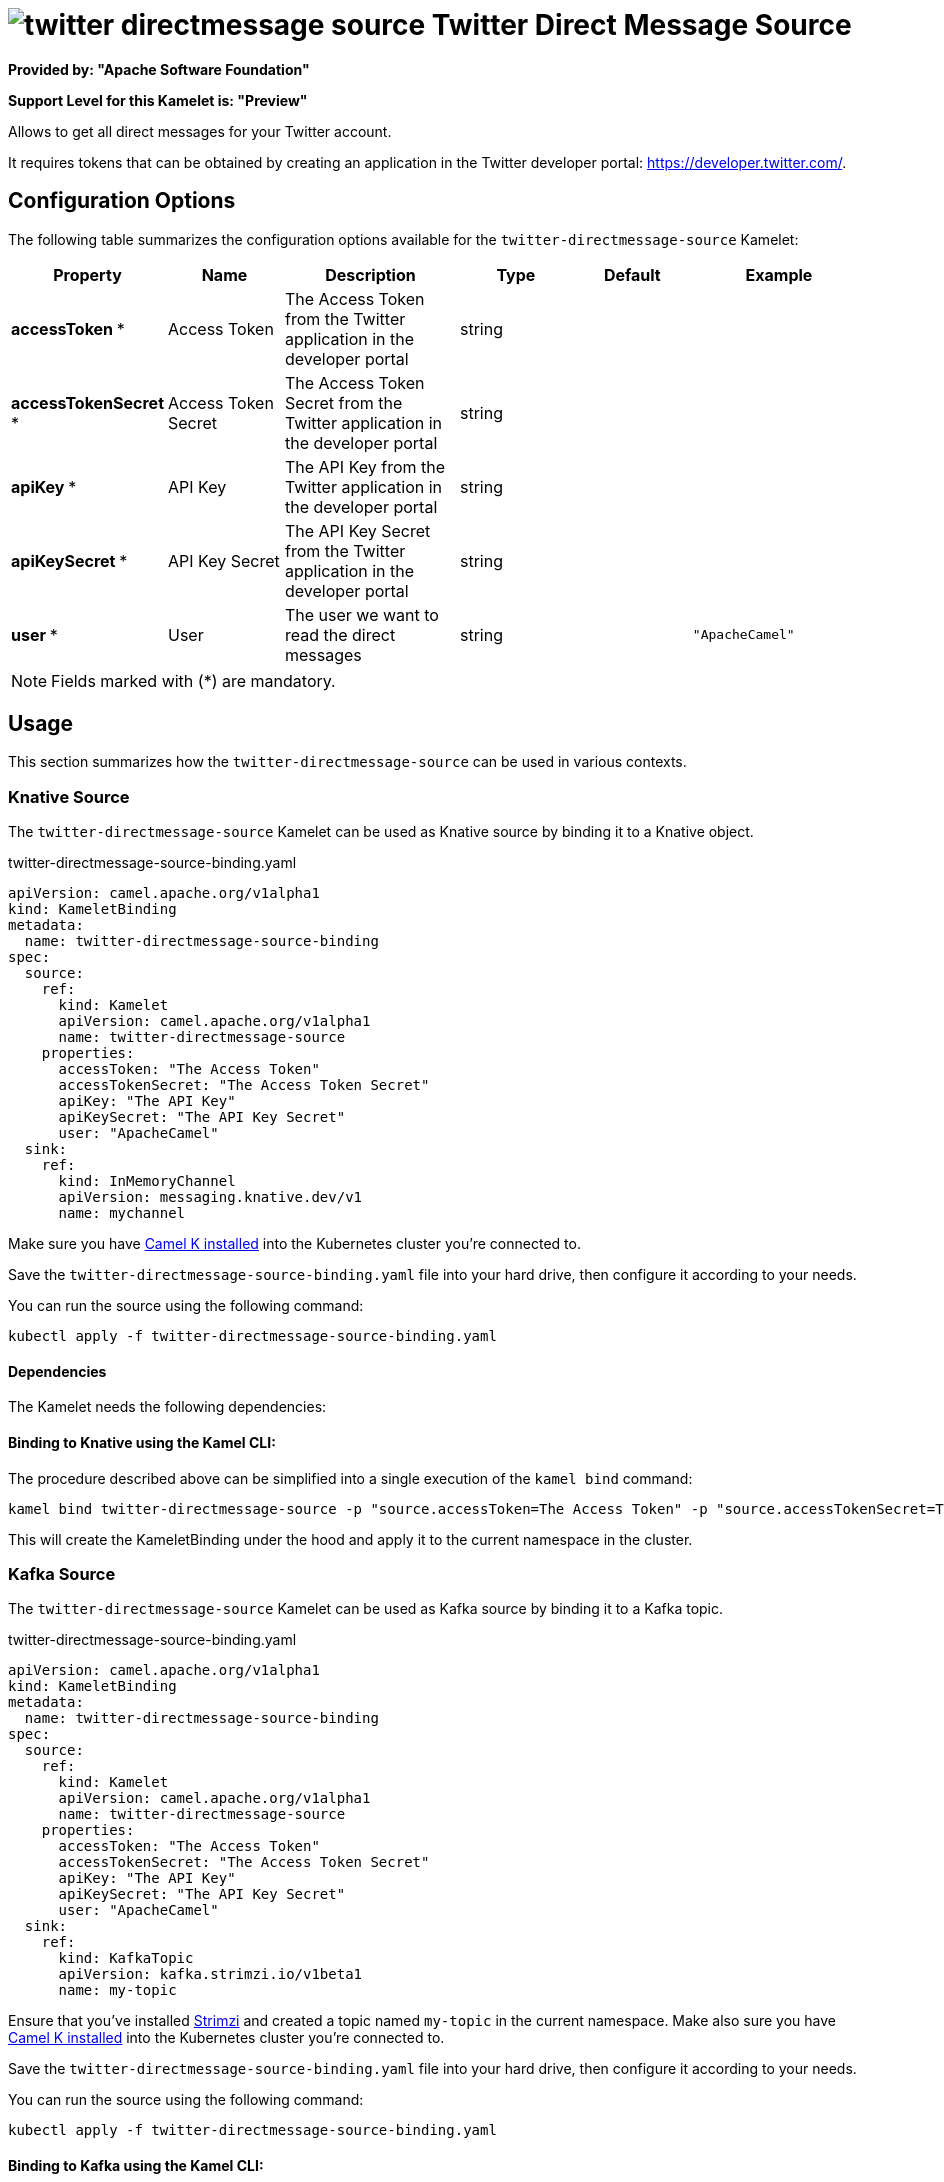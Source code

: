 // THIS FILE IS AUTOMATICALLY GENERATED: DO NOT EDIT
= image:kamelets/twitter-directmessage-source.svg[] Twitter Direct Message Source

*Provided by: "Apache Software Foundation"*

*Support Level for this Kamelet is: "Preview"*

Allows to get all direct messages for your Twitter account.

It requires tokens that can be obtained by creating an application 
in the Twitter developer portal: https://developer.twitter.com/.

== Configuration Options

The following table summarizes the configuration options available for the `twitter-directmessage-source` Kamelet:
[width="100%",cols="2,^2,3,^2,^2,^3",options="header"]
|===
| Property| Name| Description| Type| Default| Example
| *accessToken {empty}* *| Access Token| The Access Token from the Twitter application in the developer portal| string| | 
| *accessTokenSecret {empty}* *| Access Token Secret| The Access Token Secret from the Twitter application in the developer portal| string| | 
| *apiKey {empty}* *| API Key| The API Key from the Twitter application in the developer portal| string| | 
| *apiKeySecret {empty}* *| API Key Secret| The API Key Secret from the Twitter application in the developer portal| string| | 
| *user {empty}* *| User| The user we want to read the direct messages| string| | `"ApacheCamel"`
|===

NOTE: Fields marked with ({empty}*) are mandatory.

== Usage

This section summarizes how the `twitter-directmessage-source` can be used in various contexts.

=== Knative Source

The `twitter-directmessage-source` Kamelet can be used as Knative source by binding it to a Knative object.

.twitter-directmessage-source-binding.yaml
[source,yaml]
----
apiVersion: camel.apache.org/v1alpha1
kind: KameletBinding
metadata:
  name: twitter-directmessage-source-binding
spec:
  source:
    ref:
      kind: Kamelet
      apiVersion: camel.apache.org/v1alpha1
      name: twitter-directmessage-source
    properties:
      accessToken: "The Access Token"
      accessTokenSecret: "The Access Token Secret"
      apiKey: "The API Key"
      apiKeySecret: "The API Key Secret"
      user: "ApacheCamel"
  sink:
    ref:
      kind: InMemoryChannel
      apiVersion: messaging.knative.dev/v1
      name: mychannel
  
----
Make sure you have xref:latest@camel-k::installation/installation.adoc[Camel K installed] into the Kubernetes cluster you're connected to.

Save the `twitter-directmessage-source-binding.yaml` file into your hard drive, then configure it according to your needs.

You can run the source using the following command:

[source,shell]
----
kubectl apply -f twitter-directmessage-source-binding.yaml
----

==== *Dependencies*

The Kamelet needs the following dependencies:

[camel:jackson camel:twitter camel:kamelet]

==== *Binding to Knative using the Kamel CLI:*

The procedure described above can be simplified into a single execution of the `kamel bind` command:

[source,shell]
----
kamel bind twitter-directmessage-source -p "source.accessToken=The Access Token" -p "source.accessTokenSecret=The Access Token Secret" -p "source.apiKey=The API Key" -p "source.apiKeySecret=The API Key Secret" -p "source.user=ApacheCamel" channel/mychannel
----

This will create the KameletBinding under the hood and apply it to the current namespace in the cluster.

=== Kafka Source

The `twitter-directmessage-source` Kamelet can be used as Kafka source by binding it to a Kafka topic.

.twitter-directmessage-source-binding.yaml
[source,yaml]
----
apiVersion: camel.apache.org/v1alpha1
kind: KameletBinding
metadata:
  name: twitter-directmessage-source-binding
spec:
  source:
    ref:
      kind: Kamelet
      apiVersion: camel.apache.org/v1alpha1
      name: twitter-directmessage-source
    properties:
      accessToken: "The Access Token"
      accessTokenSecret: "The Access Token Secret"
      apiKey: "The API Key"
      apiKeySecret: "The API Key Secret"
      user: "ApacheCamel"
  sink:
    ref:
      kind: KafkaTopic
      apiVersion: kafka.strimzi.io/v1beta1
      name: my-topic
  
----

Ensure that you've installed https://strimzi.io/[Strimzi] and created a topic named `my-topic` in the current namespace.
Make also sure you have xref:latest@camel-k::installation/installation.adoc[Camel K installed] into the Kubernetes cluster you're connected to.

Save the `twitter-directmessage-source-binding.yaml` file into your hard drive, then configure it according to your needs.

You can run the source using the following command:

[source,shell]
----
kubectl apply -f twitter-directmessage-source-binding.yaml
----

==== *Binding to Kafka using the Kamel CLI:*

The procedure described above can be simplified into a single execution of the `kamel bind` command:

[source,shell]
----
kamel bind twitter-directmessage-source -p "source.accessToken=The Access Token" -p "source.accessTokenSecret=The Access Token Secret" -p "source.apiKey=The API Key" -p "source.apiKeySecret=The API Key Secret" -p "source.user=ApacheCamel" kafka.strimzi.io/v1beta1:KafkaTopic:my-topic
----

This will create the KameletBinding under the hood and apply it to the current namespace in the cluster.

// THIS FILE IS AUTOMATICALLY GENERATED: DO NOT EDIT
